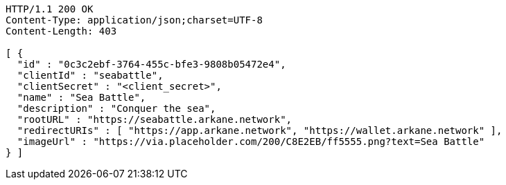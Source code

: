 [source,http,options="nowrap"]
----
HTTP/1.1 200 OK
Content-Type: application/json;charset=UTF-8
Content-Length: 403

[ {
  "id" : "0c3c2ebf-3764-455c-bfe3-9808b05472e4",
  "clientId" : "seabattle",
  "clientSecret" : "<client_secret>",
  "name" : "Sea Battle",
  "description" : "Conquer the sea",
  "rootURL" : "https://seabattle.arkane.network",
  "redirectURIs" : [ "https://app.arkane.network", "https://wallet.arkane.network" ],
  "imageUrl" : "https://via.placeholder.com/200/C8E2EB/ff5555.png?text=Sea Battle"
} ]
----
